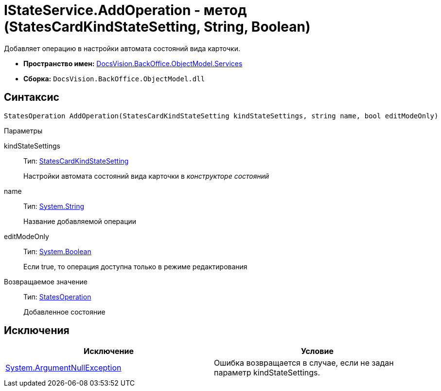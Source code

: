 = IStateService.AddOperation - метод (StatesCardKindStateSetting, String, Boolean)

Добавляет операцию в настройки автомата состояний вида карточки.

* *Пространство имен:* xref:api/DocsVision/BackOffice/ObjectModel/Services/Services_NS.adoc[DocsVision.BackOffice.ObjectModel.Services]
* *Сборка:* `DocsVision.BackOffice.ObjectModel.dll`

== Синтаксис

[source,csharp]
----
StatesOperation AddOperation(StatesCardKindStateSetting kindStateSettings, string name, bool editModeOnly)
----

Параметры

kindStateSettings::
Тип: xref:api/DocsVision/BackOffice/ObjectModel/StatesCardKindStateSetting_CL.adoc[StatesCardKindStateSetting]
+
Настройки автомата состояний вида карточки в _конструкторе состояний_
name::
Тип: http://msdn.microsoft.com/ru-ru/library/system.string.aspx[System.String]
+
Название добавляемой операции
editModeOnly::
Тип: http://msdn.microsoft.com/ru-ru/library/system.boolean.aspx[System.Boolean]
+
Если true, то операция доступна только в режиме редактирования

Возвращаемое значение::
Тип: xref:api/DocsVision/BackOffice/ObjectModel/StatesOperation_CL.adoc[StatesOperation]
+
Добавленное состояние

== Исключения

[cols=",",options="header"]
|===
|Исключение |Условие
|http://msdn.microsoft.com/ru-ru/library/system.argumentnullexception.aspx[System.ArgumentNullException] |Ошибка возвращается в случае, если не задан параметр kindStateSettings.
|===
